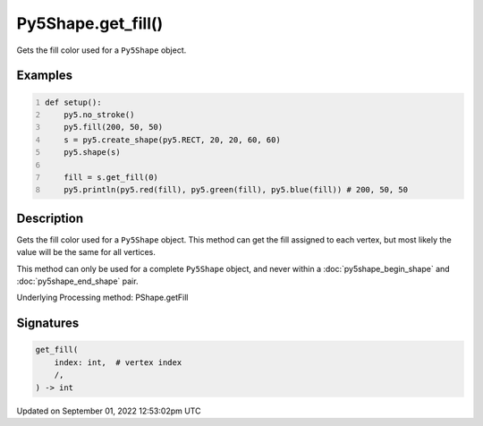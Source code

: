 Py5Shape.get_fill()
===================

Gets the fill color used for a ``Py5Shape`` object.

Examples
--------

.. raw:: html

    <div class="example-table">

.. raw:: html

    <div class="example-row"><div class="example-cell-image">

.. image:: /images/reference/Py5Shape_get_fill_0.png
    :alt: example picture for get_fill()

.. raw:: html

    </div><div class="example-cell-code">

.. code:: python
    :number-lines:

    def setup():
        py5.no_stroke()
        py5.fill(200, 50, 50)
        s = py5.create_shape(py5.RECT, 20, 20, 60, 60)
        py5.shape(s)

        fill = s.get_fill(0)
        py5.println(py5.red(fill), py5.green(fill), py5.blue(fill)) # 200, 50, 50

.. raw:: html

    </div></div>

.. raw:: html

    </div>

Description
-----------

Gets the fill color used for a ``Py5Shape`` object. This method can get the fill assigned to each vertex, but most likely the value will be the same for all vertices.

This method can only be used for a complete ``Py5Shape`` object, and never within a :doc:`py5shape_begin_shape` and :doc:`py5shape_end_shape` pair.

Underlying Processing method: PShape.getFill

Signatures
----------

.. code:: python

    get_fill(
        index: int,  # vertex index
        /,
    ) -> int
Updated on September 01, 2022 12:53:02pm UTC

